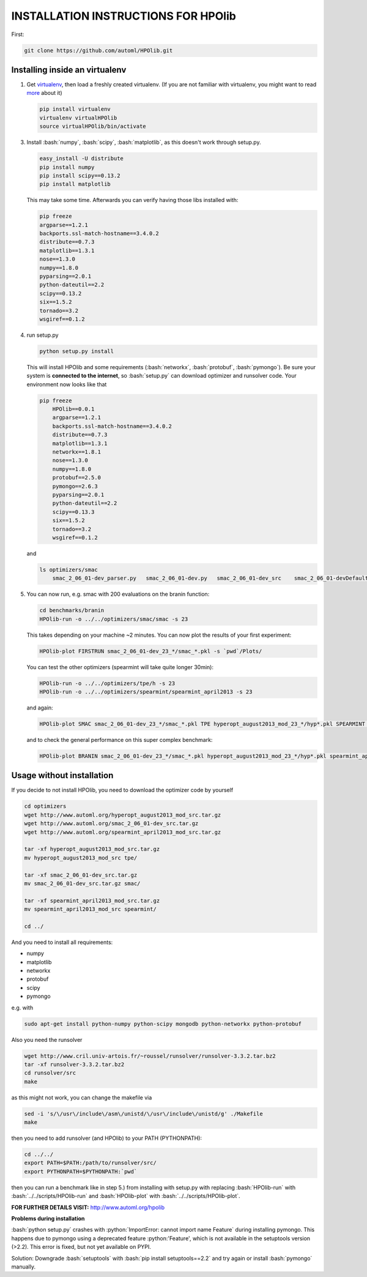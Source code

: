 .. _install:

====================================
INSTALLATION INSTRUCTIONS FOR HPOlib
====================================

.. role:: bash(code)
    :language: bash

.. role:: python(code)
    :language: python

First:

.. code:: bash

    git clone https://github.com/automl/HPOlib.git

Installing inside an virtualenv
===============================

1.  Get `virtualenv <http://www.virtualenv.org/en/latest/virtualenv.html#installation>`_,
    then load a freshly created virtualenv. (If you are not familiar with virtualenv,
    you might want to read `more <http://www.virtualenv.org/en/latest/virtualenv.html)>`_ about it)

    .. code:: bash

        pip install virtualenv
        virtualenv virtualHPOlib
        source virtualHPOlib/bin/activate

3.  Install :bash:`numpy`, :bash:`scipy`, :bash:`matplotlib`, as this doesn't
    work through setup.py.

    .. code:: bash

        easy_install -U distribute
        pip install numpy
        pip install scipy==0.13.2
        pip install matplotlib

    This may take some time. Afterwards you can verify having those libs installed with:

    .. code:: bash

        pip freeze
        argparse==1.2.1
        backports.ssl-match-hostname==3.4.0.2
        distribute==0.7.3
        matplotlib==1.3.1
        nose==1.3.0
        numpy==1.8.0
        pyparsing==2.0.1
        python-dateutil==2.2
        scipy==0.13.2
        six==1.5.2
        tornado==3.2
        wsgiref==0.1.2

4.  run setup.py

    .. code:: python

        python setup.py install

    This will install HPOlib and some requirements (:bash:`networkx`,
    :bash:`protobuf`, :bash:`pymongo`). Be sure your system is
    **connected to the internet**, so :bash:`setup.py` can download
    optimizer and runsolver code. Your environment now looks like that

    .. code:: bash

        pip freeze
            HPOlib==0.0.1
            argparse==1.2.1
            backports.ssl-match-hostname==3.4.0.2
            distribute==0.7.3
            matplotlib==1.3.1
            networkx==1.8.1
            nose==1.3.0
            numpy==1.8.0
            protobuf==2.5.0
            pymongo==2.6.3
            pyparsing==2.0.1
            python-dateutil==2.2
            scipy==0.13.3
            six==1.5.2
            tornado==3.2
            wsgiref==0.1.2

    and

    .. code:: bash

        ls optimizers/smac
            smac_2_06_01-dev_parser.py   smac_2_06_01-dev.py   smac_2_06_01-dev_src    smac_2_06_01-devDefault.cfg

5.  You can now run, e.g. smac with 200 evaluations on the branin function:

    .. code:: bash

        cd benchmarks/branin
        HPOlib-run -o ../../optimizers/smac/smac -s 23

    This takes depending on your machine ~2 minutes. You can now plot the results of your first experiment:

    .. code:: bash

        HPOlib-plot FIRSTRUN smac_2_06_01-dev_23_*/smac_*.pkl -s `pwd`/Plots/

    You can test the other optimizers (spearmint will take quite longer 30min):

    .. code:: bash

        HPOlib-run -o ../../optimizers/tpe/h -s 23
        HPOlib-run -o ../../optimizers/spearmint/spearmint_april2013 -s 23

    and again:

    .. code:: bash

        HPOlib-plot SMAC smac_2_06_01-dev_23_*/smac_*.pkl TPE hyperopt_august2013_mod_23_*/hyp*.pkl SPEARMINT spearmint_april2013_mod_23_*/spear*.pkl -s `pwd`/Plots/

    and to check the general performance on this super complex benchmark:

    .. code:: bash

        HPOlib-plot BRANIN smac_2_06_01-dev_23_*/smac_*.pkl hyperopt_august2013_mod_23_*/hyp*.pkl spearmint_april2013_mod_23_*/spear*.pkl -s `pwd`/Plots/

Usage without installation
==========================

If you decide to not install HPOlib, you need to download the optimizer code by yourself

.. code:: bash

    cd optimizers
    wget http://www.automl.org/hyperopt_august2013_mod_src.tar.gz
    wget http://www.automl.org/smac_2_06_01-dev_src.tar.gz
    wget http://www.automl.org/spearmint_april2013_mod_src.tar.gz

    tar -xf hyperopt_august2013_mod_src.tar.gz
    mv hyperopt_august2013_mod_src tpe/

    tar -xf smac_2_06_01-dev_src.tar.gz
    mv smac_2_06_01-dev_src.tar.gz smac/

    tar -xf spearmint_april2013_mod_src.tar.gz
    mv spearmint_april2013_mod_src spearmint/

    cd ../

And you need to install all requirements:

* numpy
* matplotlib
* networkx
* protobuf
* scipy
* pymongo

e.g. with

.. code:: bash

    sudo apt-get install python-numpy python-scipy mongodb python-networkx python-protobuf

Also you need the runsolver

.. code:: bash

    wget http://www.cril.univ-artois.fr/~roussel/runsolver/runsolver-3.3.2.tar.bz2
    tar -xf runsolver-3.3.2.tar.bz2
    cd runsolver/src
    make

as this might not work, you can change the makefile via

.. code:: bash

    sed -i 's/\/usr\/include\/asm\/unistd/\/usr\/include\/unistd/g' ./Makefile
    make

then you need to add runsolver (and HPOlib) to your PATH (PYTHONPATH):

.. code:: bash

    cd ../../
    export PATH=$PATH:/path/to/runsolver/src/
    export PYTHONPATH=$PYTHONPATH:`pwd`

then you can run a benchmark like in step 5.) from installing with setup.py with replacing
:bash:`HPOlib-run` with :bash:`../../scripts/HPOlib-run` and
:bash:`HPOlib-plot` with :bash:`../../scripts/HPOlib-plot`.

**FOR FURTHER DETAILS VISIT:** `<http://www.automl.org/hpolib>`_


**Problems during installation**

:bash:`python setup.py` crashes with :python:`ImportError: cannot import name Feature`
during installing pymongo. This happens due to pymongo using a deprecated feature
:python:'Feature', which is not available in the setuptools version (>2.2).
This error is fixed, but not yet available on PYPI.

Solution: Downgrade :bash:`setuptools` with :bash:`pip install setuptools==2.2`
and try again or install :bash:`pymongo` manually.


.. raw:: html

    <a href="https://github.com/automl/HPOlib"><img style="position: absolute; top: 0; right: 0; border: 0;" src="https://camo.githubusercontent.com/652c5b9acfaddf3a9c326fa6bde407b87f7be0f4/68747470733a2f2f73332e616d617a6f6e6177732e636f6d2f6769746875622f726962626f6e732f666f726b6d655f72696768745f6f72616e67655f6666373630302e706e67" alt="Fork me on GitHub" data-canonical-src="https://s3.amazonaws.com/github/ribbons/forkme_right_orange_ff7600.png"></a>
